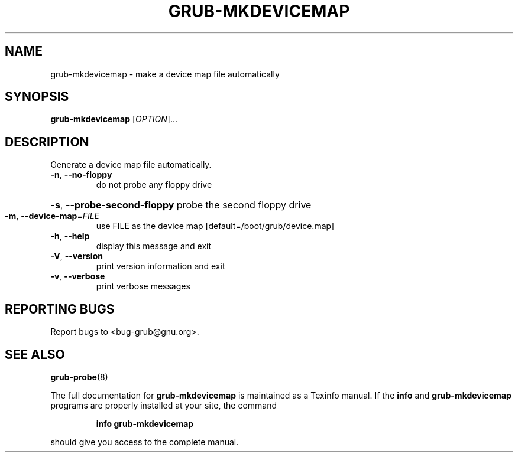 .\" DO NOT MODIFY THIS FILE!  It was generated by help2man 1.47.15.
.TH GRUB-MKDEVICEMAP "8" "June 2020" "GRUB 2.04-8" "System Administration Utilities"
.SH NAME
grub-mkdevicemap \- make a device map file automatically
.SH SYNOPSIS
.B grub-mkdevicemap
[\fI\,OPTION\/\fR]...
.SH DESCRIPTION
Generate a device map file automatically.
.TP
\fB\-n\fR, \fB\-\-no\-floppy\fR
do not probe any floppy drive
.HP
\fB\-s\fR, \fB\-\-probe\-second\-floppy\fR probe the second floppy drive
.TP
\fB\-m\fR, \fB\-\-device\-map\fR=\fI\,FILE\/\fR
use FILE as the device map [default=/boot/grub/device.map]
.TP
\fB\-h\fR, \fB\-\-help\fR
display this message and exit
.TP
\fB\-V\fR, \fB\-\-version\fR
print version information and exit
.TP
\fB\-v\fR, \fB\-\-verbose\fR
print verbose messages
.SH "REPORTING BUGS"
Report bugs to <bug\-grub@gnu.org>.
.SH "SEE ALSO"
.BR grub-probe (8)
.PP
The full documentation for
.B grub-mkdevicemap
is maintained as a Texinfo manual.  If the
.B info
and
.B grub-mkdevicemap
programs are properly installed at your site, the command
.IP
.B info grub-mkdevicemap
.PP
should give you access to the complete manual.
